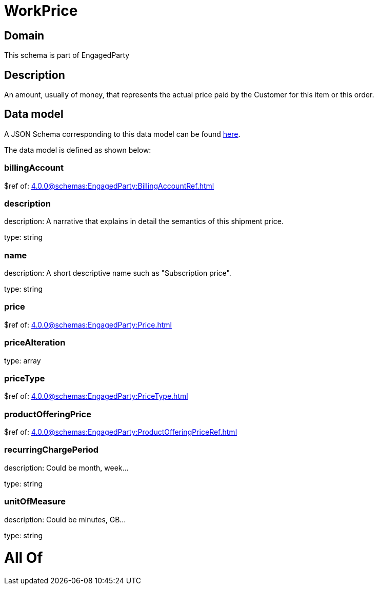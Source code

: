 = WorkPrice

[#domain]
== Domain

This schema is part of EngagedParty

[#description]
== Description

An amount, usually of money, that represents the actual price paid by the Customer for this item or this order.


[#data_model]
== Data model

A JSON Schema corresponding to this data model can be found https://tmforum.org[here].

The data model is defined as shown below:


=== billingAccount
$ref of: xref:4.0.0@schemas:EngagedParty:BillingAccountRef.adoc[]


=== description
description: A narrative that explains in detail the semantics of this shipment price.

type: string


=== name
description: A short descriptive name such as &quot;Subscription price&quot;.

type: string


=== price
$ref of: xref:4.0.0@schemas:EngagedParty:Price.adoc[]


=== priceAlteration
type: array


=== priceType
$ref of: xref:4.0.0@schemas:EngagedParty:PriceType.adoc[]


=== productOfferingPrice
$ref of: xref:4.0.0@schemas:EngagedParty:ProductOfferingPriceRef.adoc[]


=== recurringChargePeriod
description: Could be month, week...

type: string


=== unitOfMeasure
description: Could be minutes, GB...

type: string


= All Of 
